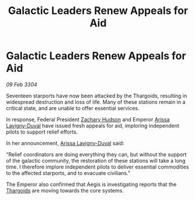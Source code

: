 :PROPERTIES:
:ID:       873e3252-5f72-44a2-a8a7-0cc3daba619f
:END:
#+title: Galactic Leaders Renew Appeals for Aid
#+filetags: :3304:galnet:

* Galactic Leaders Renew Appeals for Aid

/09 Feb 3304/

Seventeen starports have now been attacked by the Thargoids, resulting in widespread destruction and loss of life. Many of these stations remain in a critical state, and are unable to offer essential services. 

In response, Federal President [[id:02322be1-fc02-4d8b-acf6-9a9681e3fb15][Zachary Hudson]] and Emperor [[id:34f3cfdd-0536-40a9-8732-13bf3a5e4a70][Arissa Lavigny-Duval]] have issued fresh appeals for aid, imploring independent pilots to support relief efforts. 

In her announcement, [[id:34f3cfdd-0536-40a9-8732-13bf3a5e4a70][Arissa Lavigny-Duval]] said: 

“Relief coordinators are doing everything they can, but without the support of the galactic community, the restoration of these stations will take a long time. I therefore implore independent pilots to deliver essential commodities to the affected starports, and to evacuate civilians.” 

The Emperor also confirmed that Aegis is investigating reports that the [[id:09343513-2893-458e-a689-5865fdc32e0a][Thargoids]] are moving towards the core systems.
